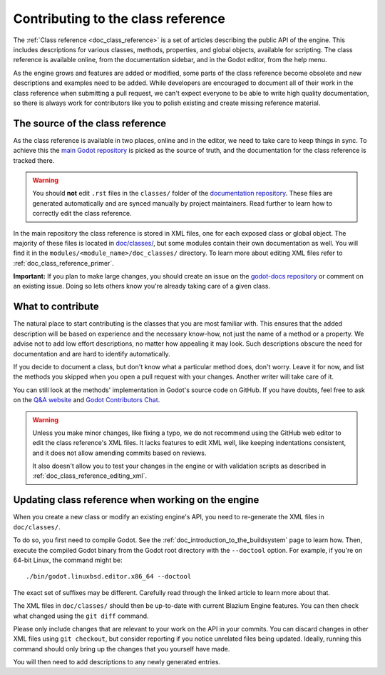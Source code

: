 .. _doc_updating_the_class_reference:

Contributing to the class reference
===================================

.. highlight:: shell

The :ref:`Class reference <doc_class_reference>` is a set of articles describing
the public API of the engine. This includes descriptions for various classes,
methods, properties, and global objects, available for scripting. The class reference
is available online, from the documentation sidebar, and in the Godot editor, from
the help menu.

As the engine grows and features are added or modified, some parts of the class reference
become obsolete and new descriptions and examples need to be added. While developers are
encouraged to document all of their work in the class reference when submitting a pull request,
we can't expect everyone to be able to write high quality documentation, so there is
always work for contributors like you to polish existing and create missing reference material.

The source of the class reference
---------------------------------

As the class reference is available in two places, online and in the editor, we need to
take care to keep things in sync. To achieve this the `main Godot repository <https://github.com/godotengine/godot/>`_
is picked as the source of truth, and the documentation for the class reference is tracked there.

.. warning::

    You should **not** edit ``.rst`` files in the ``classes/`` folder of the
    `documentation repository <https://github.com/blazium-engine/blazium-docs/>`_.
    These files are generated automatically and are synced manually by project
    maintainers. Read further to learn how to correctly edit the class reference.

In the main repository the class reference is stored in XML files, one for each exposed
class or global object. The majority of these files is located in `doc/classes/
<https://github.com/godotengine/godot/tree/master/doc/classes>`_, but some modules
contain their own documentation as well. You will find it in the ``modules/<module_name>/doc_classes/``
directory. To learn more about editing XML files refer to :ref:`doc_class_reference_primer`.

.. seealso::

    For details on Git usage and the pull request workflow, please
    refer to the :ref:`doc_pr_workflow` page.

    If you want to translate the class reference from English to another
    language, see :ref:`doc_editor_and_docs_localization`. This guide is
    also available as a `video tutorial on YouTube
    <https://www.youtube.com/watch?v=5jeHXxeX-JY>`_.

**Important:** If you plan to make large changes, you should create an issue on
the `godot-docs repository <https://github.com/blazium-engine/blazium-docs/>`_
or comment on an existing issue. Doing so lets others know you're already
taking care of a given class.

What to contribute
------------------

The natural place to start contributing is the classes that you are most familiar with.
This ensures that the added description will be based on experience and the necessary
know-how, not just the name of a method or a property. We advise not to add low effort
descriptions, no matter how appealing it may look. Such descriptions obscure the need
for documentation and are hard to identify automatically.

.. seealso::

    Following this principle is important and allows us to create tools for contributors.
    Such as the class reference's `completion status tracker <https://godotengine.github.io/doc-status/>`_.
    You can use it to quickly find documentation pages missing descriptions.

If you decide to document a class, but don't know what a particular method does, don't
worry. Leave it for now, and list the methods you skipped when you open a pull request
with your changes. Another writer will take care of it.

You can still look at the methods' implementation in Godot's source code on GitHub.
If you have doubts, feel free to ask on the `Q&A website <https://ask.godotengine.org/>`_
and `Godot Contributors Chat <https://chat.blazium.app/>`_.

.. warning::

    Unless you make minor changes, like fixing a typo, we do not recommend using the
    GitHub web editor to edit the class reference's XML files. It lacks features to edit
    XML well, like keeping indentations consistent, and it does not allow amending commits
    based on reviews.

    It also doesn't allow you to test your changes in the engine or with validation
    scripts as described in :ref:`doc_class_reference_editing_xml`.


Updating class reference when working on the engine
---------------------------------------------------

When you create a new class or modify an existing engine's API, you need to re-generate
the XML files in ``doc/classes/``.

To do so, you first need to compile Godot. See the :ref:`doc_introduction_to_the_buildsystem`
page to learn how. Then, execute the compiled Godot binary from the Godot root directory
with the ``--doctool`` option. For example, if you're on 64-bit Linux, the command might be:

::

    ./bin/godot.linuxbsd.editor.x86_64 --doctool

The exact set of suffixes may be different. Carefully read through the linked article to
learn more about that.

The XML files in ``doc/classes/`` should then be up-to-date with current Blazium Engine
features. You can then check what changed using the ``git diff`` command.

Please only include changes that are relevant to your work on the API in your commits.
You can discard changes in other XML files using ``git checkout``, but consider reporting
if you notice unrelated files being updated. Ideally, running this command should only
bring up the changes that you yourself have made.

You will then need to add descriptions to any newly generated entries.
